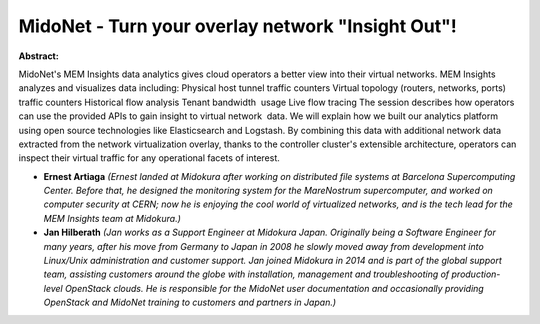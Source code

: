 MidoNet - Turn your overlay network "Insight Out"!
~~~~~~~~~~~~~~~~~~~~~~~~~~~~~~~~~~~~~~~~~~~~~~~~~~

**Abstract:**

MidoNet's MEM Insights data analytics gives cloud operators a better view into their virtual networks. MEM Insights analyzes and visualizes data including: Physical host tunnel traffic counters Virtual topology (routers, networks, ports) traffic counters Historical flow analysis Tenant bandwidth  usage Live flow tracing The session describes how operators can use the provided APIs to gain insight to virtual network  data. We will explain how we built our analytics platform using open source technologies like Elasticsearch and Logstash. By combining this data with additional network data extracted from the network virtualization overlay, thanks to the controller cluster's extensible architecture, operators can inspect their virtual traffic for any operational facets of interest.


* **Ernest Artiaga** *(Ernest landed at Midokura after working on distributed file systems at Barcelona Supercomputing Center. Before that, he designed the monitoring system for the MareNostrum supercomputer, and worked on computer security at CERN; now he is enjoying the cool world of virtualized networks, and is the tech lead for the MEM Insights team at Midokura.)*

* **Jan Hilberath** *(Jan works as a Support Engineer at Midokura Japan. Originally being a Software Engineer for many years, after his move from Germany to Japan in 2008 he slowly moved away from development into Linux/Unix administration and customer support. Jan joined Midokura in 2014 and is part of the global support team, assisting customers around the globe with installation, management and troubleshooting of production-level OpenStack clouds. He is responsible for the MidoNet user documentation and occasionally providing OpenStack and MidoNet training to customers and partners in Japan.)*
